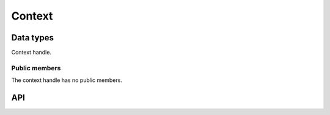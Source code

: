 .. _context:

Context
=======

Data types
----------

.. c:type:: spng_ctx

Context handle.


Public members
^^^^^^^^^^^^^^

The context handle has no public members.


API
---

.. c:function:: spng_ctx *spng_ctx_new(int flags)

    Creates a new context.

.. c:function:: void spng_ctx_free(spng_ctx *ctx)

    Releases context resources.

.. c:function:: int spng_set_image_limits(spng_ctx *ctx, uint32_t width, uint32_t height)

    Set image width and height limits, these may not be larger than 2^31-1.

.. c:function:: int spng_get_image_limits(spng_ctx *ctx, uint32_t *width, uint32_t *height)

    Get image width and height limits.

    ``*width`` and ``*height`` must be non-NULL.